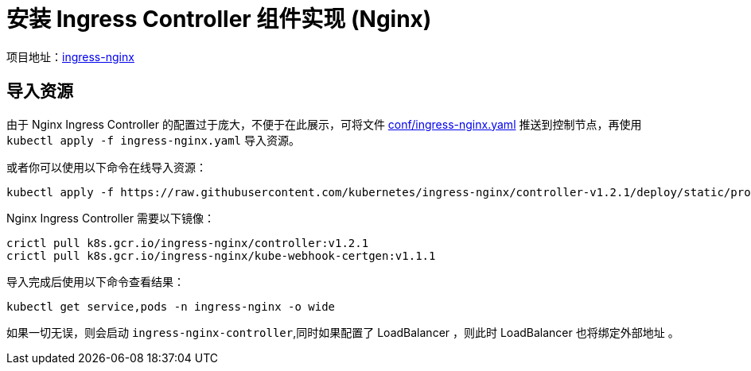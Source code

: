 :experimental:
:icons: font

= 安装 Ingress Controller 组件实现 (Nginx)

项目地址：link:https://github.com/kubernetes/ingress-nginx/[ingress-nginx]

== 导入资源

由于 Nginx Ingress Controller 的配置过于庞大，不便于在此展示，可将文件 link:conf/ingress-nginx.yaml[conf/ingress-nginx.yaml] 推送到控制节点，再使用 `kubectl apply -f ingress-nginx.yaml` 导入资源。

或者你可以使用以下命令在线导入资源：

[source,bash]
----
kubectl apply -f https://raw.githubusercontent.com/kubernetes/ingress-nginx/controller-v1.2.1/deploy/static/provider/cloud/deploy.yaml

----

Nginx Ingress Controller 需要以下镜像：

[source,bash]
----
crictl pull k8s.gcr.io/ingress-nginx/controller:v1.2.1
crictl pull k8s.gcr.io/ingress-nginx/kube-webhook-certgen:v1.1.1
----

导入完成后使用以下命令查看结果：

[source,bash]
----
kubectl get service,pods -n ingress-nginx -o wide
----

如果一切无误，则会启动 `ingress-nginx-controller`,同时如果配置了 LoadBalancer ，则此时 LoadBalancer 也将绑定外部地址 。
